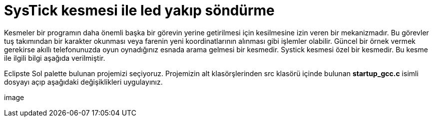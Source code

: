 = SysTick kesmesi ile led yakıp söndürme 

Kesmeler bir programın daha önemli başka bir görevin yerine getirilmesi için kesilmesine izin veren bir mekanizmadır. Bu görevler tuş takımından bir karakter okunması veya farenin yeni koordinatlarının alınması gibi işlemler olabilir. Güncel bir örnek vermek gerekirse akıllı telefonunuzda oyun oynadığınız esnada arama gelmesi bir kesmedir. Systick kesmesi özel bir kesmedir. Bu kesme ile ilgili bilgi aşağıda verilmiştir. +

Eclipste Sol palette bulunan projemizi seçiyoruz. Projemizin alt klasörşlerinden src klasörü içinde bulunan *startup_gcc.c* isimli dosyayı açıp aşağıdaki değişiklikleri uygulayınız. +

image::
